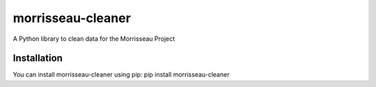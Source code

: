 morrisseau-cleaner
==================

A Python library to clean data for the Morrisseau Project

Installation
------------

You can install morrisseau-cleaner using pip:
pip install morrisseau-cleaner
